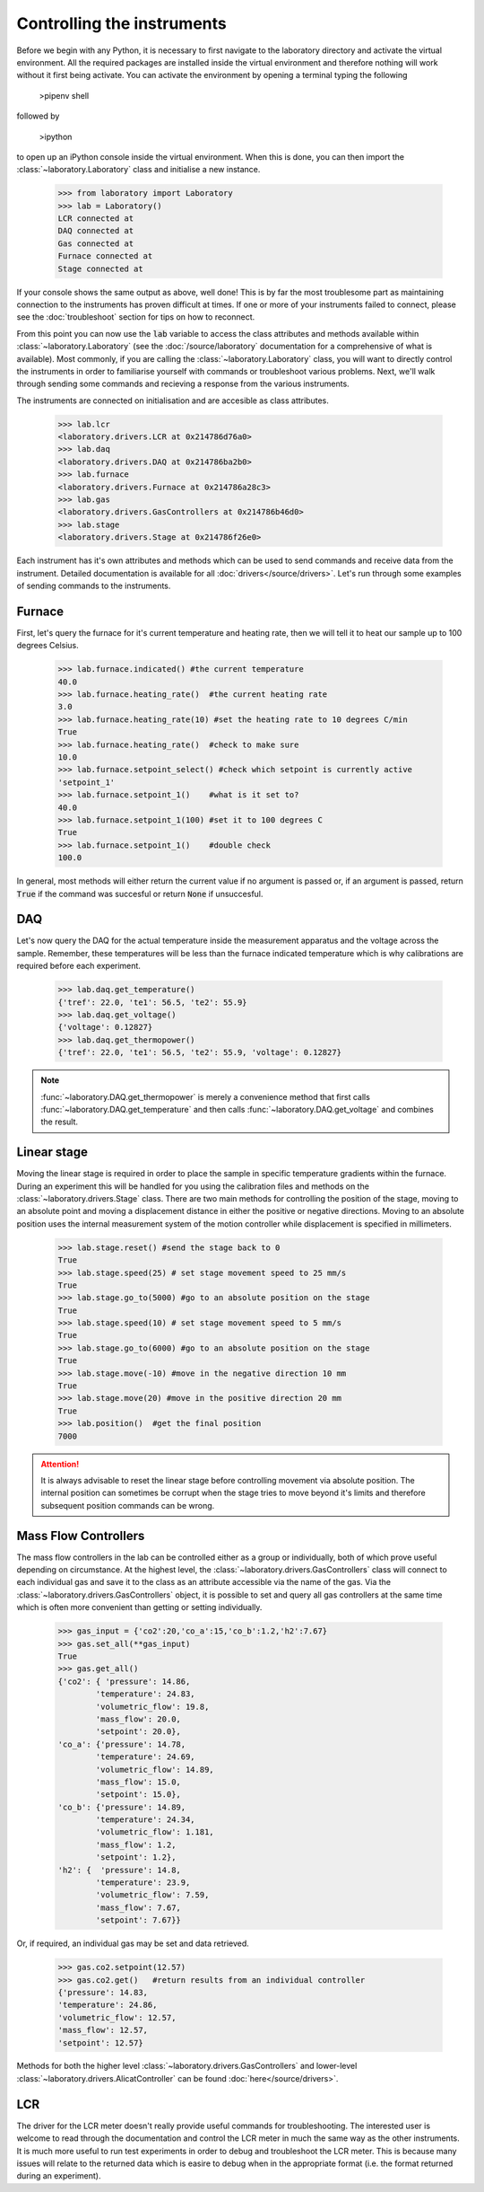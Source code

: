 Controlling the instruments
----------------------------------------------------
Before we begin with any Python, it is necessary to first navigate to the laboratory directory and activate the virtual environment. All the required packages are installed inside the virtual environment and therefore nothing will work without it first being activate. You can activate the environment by opening a terminal typing the following

    >pipenv shell

followed by 

    >ipython

to open up an iPython console inside the virtual environment. When this is done, you can then import the :class:`~laboratory.Laboratory` class and initialise a new instance.

    >>> from laboratory import Laboratory
    >>> lab = Laboratory()
    LCR connected at 
    DAQ connected at
    Gas connected at
    Furnace connected at 
    Stage connected at

If your console shows the same output as above, well done! This is by far the most troublesome part as maintaining connection to the instruments has proven difficult at times. If one or more of your instruments failed to connect, please see the :doc:`troubleshoot` section for tips on how to reconnect.

From this point you can now use the :code:`lab` variable to access the class attributes and methods available within :class:`~laboratory.Laboratory` (see the :doc:`/source/laboratory` documentation for a comprehensive of what is available). Most commonly, if you are calling the :class:`~laboratory.Laboratory` class, you will want to directly control the instruments in order to familiarise yourself with commands or troubleshoot various problems. Next, we'll walk through sending some commands and recieving a response from the various instruments.

The instruments are connected on initialisation and are accesible as class attributes.

    >>> lab.lcr
    <laboratory.drivers.LCR at 0x214786d76a0>
    >>> lab.daq
    <laboratory.drivers.DAQ at 0x214786ba2b0>
    >>> lab.furnace
    <laboratory.drivers.Furnace at 0x214786a28c3>
    >>> lab.gas
    <laboratory.drivers.GasControllers at 0x214786b46d0>
    >>> lab.stage
    <laboratory.drivers.Stage at 0x214786f26e0>

Each instrument has it's own attributes and methods which can be used to send commands and receive data from the instrument. Detailed documentation is available for all :doc:`drivers</source/drivers>`. Let's run through some examples of sending commands to the instruments. 

Furnace
^^^^^^^^^^^^^^^^^

First, let's query the furnace for it's current temperature and heating rate, then we will tell it to heat our sample up to 100 degrees Celsius.

    >>> lab.furnace.indicated() #the current temperature
    40.0
    >>> lab.furnace.heating_rate()  #the current heating rate
    3.0
    >>> lab.furnace.heating_rate(10) #set the heating rate to 10 degrees C/min
    True
    >>> lab.furnace.heating_rate()  #check to make sure
    10.0
    >>> lab.furnace.setpoint_select() #check which setpoint is currently active
    'setpoint_1'
    >>> lab.furnace.setpoint_1()    #what is it set to?
    40.0
    >>> lab.furnace.setpoint_1(100) #set it to 100 degrees C
    True
    >>> lab.furnace.setpoint_1()    #double check
    100.0

In general, most methods will either return the current value if no argument is passed or, if an argument is passed, return :code:`True` if the command was succesful or return :code:`None` if unsuccesful. 

DAQ
^^^^^^^^^^^^^^^^^

Let's now query the DAQ for the actual temperature inside the measurement apparatus and the voltage across the sample. Remember, these temperatures will be less than the furnace indicated temperature which is why calibrations are required before each experiment.

    >>> lab.daq.get_temperature()
    {'tref': 22.0, 'te1': 56.5, 'te2': 55.9}
    >>> lab.daq.get_voltage()
    {'voltage': 0.12827}
    >>> lab.daq.get_thermopower()
    {'tref': 22.0, 'te1': 56.5, 'te2': 55.9, 'voltage': 0.12827}

.. note::
    
    :func:`~laboratory.DAQ.get_thermopower` is merely a convenience method that first calls :func:`~laboratory.DAQ.get_temperature` and then calls :func:`~laboratory.DAQ.get_voltage` and combines the result.

Linear stage
^^^^^^^^^^^^^^^^^

Moving the linear stage is required in order to place the sample in specific temperature gradients within the furnace. During an experiment this will be handled for you using the calibration files and methods on the :class:`~laboratory.drivers.Stage` class. There are two main methods for controlling the position of the stage, moving to an absolute point and moving a displacement distance in either the positive or negative directions. Moving to an absolute position uses the internal measurement system of the motion controller while displacement is specified in millimeters.

    >>> lab.stage.reset() #send the stage back to 0
    True
    >>> lab.stage.speed(25) # set stage movement speed to 25 mm/s
    True
    >>> lab.stage.go_to(5000) #go to an absolute position on the stage
    True
    >>> lab.stage.speed(10) # set stage movement speed to 5 mm/s
    True
    >>> lab.stage.go_to(6000) #go to an absolute position on the stage
    True
    >>> lab.stage.move(-10) #move in the negative direction 10 mm
    True
    >>> lab.stage.move(20) #move in the positive direction 20 mm
    True
    >>> lab.position()  #get the final position
    7000

.. .. note::

..     It is always advisable to reset the linear stage before controlling movement via absolute position. The internal position can sometimes be corrupt when the stage tries to move beyond it's limits and therefore subsequent position commands can be wrong. 

.. attention::

    It is always advisable to reset the linear stage before controlling movement via absolute position. The internal position can sometimes be corrupt when the stage tries to move beyond it's limits and therefore subsequent position commands can be wrong. 

Mass Flow Controllers
^^^^^^^^^^^^^^^^^^^^^^^

The mass flow controllers in the lab can be controlled either as a group or individually, both of which prove useful depending on circumstance. At the highest level, the :class:`~laboratory.drivers.GasControllers` class will connect to each individual gas and save it to the class as an attribute accessible via the name of the gas. Via the :class:`~laboratory.drivers.GasControllers` object, it is possible to set and query all gas controllers at the same time which is often more convenient than getting or setting individually.

    >>> gas_input = {'co2':20,'co_a':15,'co_b':1.2,'h2':7.67}
    >>> gas.set_all(**gas_input)
    True
    >>> gas.get_all()
    {'co2': { 'pressure': 14.86,
            'temperature': 24.83,
            'volumetric_flow': 19.8,
            'mass_flow': 20.0,
            'setpoint': 20.0},
    'co_a': {'pressure': 14.78,
            'temperature': 24.69,
            'volumetric_flow': 14.89,
            'mass_flow': 15.0,
            'setpoint': 15.0},
    'co_b': {'pressure': 14.89,
            'temperature': 24.34,
            'volumetric_flow': 1.181,
            'mass_flow': 1.2,
            'setpoint': 1.2},
    'h2': {  'pressure': 14.8,
            'temperature': 23.9,
            'volumetric_flow': 7.59,
            'mass_flow': 7.67,
            'setpoint': 7.67}}

Or, if required, an individual gas may be set and data retrieved.

    >>> gas.co2.setpoint(12.57)
    >>> gas.co2.get()   #return results from an individual controller
    {'pressure': 14.83,
    'temperature': 24.86,
    'volumetric_flow': 12.57,
    'mass_flow': 12.57,
    'setpoint': 12.57}

Methods for both the higher level :class:`~laboratory.drivers.GasControllers` and lower-level :class:`~laboratory.drivers.AlicatController` can be found :doc:`here</source/drivers>`.

LCR
^^^^^^

The driver for the LCR meter doesn't really provide useful commands for troubleshooting. The interested user is welcome to read through the documentation and control the LCR meter in much the same way as the other instruments. It is much more useful to run test experiments in order to debug and troubleshoot the LCR meter. This is because many issues will relate to the returned data which is easire to debug when in the appropriate format (i.e. the format returned during an experiment).